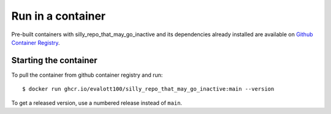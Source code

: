 Run in a container
==================

Pre-built containers with silly_repo_that_may_go_inactive and its dependencies already
installed are available on `Github Container Registry
<https://ghcr.io/evalott100/silly_repo_that_may_go_inactive>`_.

Starting the container
----------------------

To pull the container from github container registry and run::

    $ docker run ghcr.io/evalott100/silly_repo_that_may_go_inactive:main --version

To get a released version, use a numbered release instead of ``main``.
